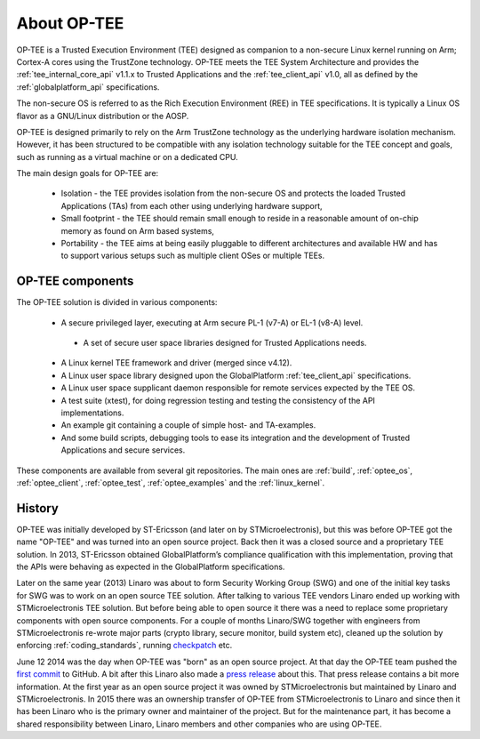 About OP-TEE
============
OP-TEE is a Trusted Execution Environment (TEE) designed as companion to a
non-secure Linux kernel running on Arm; Cortex-A cores using the TrustZone
technology. OP-TEE meets the TEE System Architecture and provides the
:ref:`tee_internal_core_api` v1.1.x to Trusted Applications and the
:ref:`tee_client_api` v1.0, all as defined by the :ref:`globalplatform_api`
specifications.

The non-secure OS is referred to as the Rich Execution Environment (REE) in TEE
specifications. It is typically a Linux OS flavor as a GNU/Linux distribution
or the AOSP.

OP-TEE is designed primarily to rely on the Arm TrustZone technology as the
underlying hardware isolation mechanism. However, it has been structured to be
compatible with any isolation technology suitable for the TEE concept and
goals, such as running as a virtual machine or on a dedicated CPU.

The main design goals for OP-TEE are:

    - Isolation - the TEE provides isolation from the non-secure OS and
      protects the loaded Trusted Applications (TAs) from each other using
      underlying hardware support,

    - Small footprint - the TEE should remain small enough to reside in a
      reasonable amount of on-chip memory as found on Arm based systems,

    - Portability - the TEE aims at being easily pluggable to different
      architectures and available HW and has to support various setups such as
      multiple client OSes or multiple TEEs.


OP-TEE components
^^^^^^^^^^^^^^^^^

The OP-TEE solution is divided in various components:

    -	A secure privileged layer, executing at Arm secure PL-1 (v7-A) or EL-1
        (v8-A) level.

      -	A set of secure user space libraries designed for Trusted Applications
        needs.

    -	A Linux kernel TEE framework and driver (merged since v4.12).

    -	A Linux user space library designed upon the GlobalPlatform
        :ref:`tee_client_api` specifications.

    -	A Linux user space supplicant daemon responsible for remote services
        expected by the TEE OS.

    -   A test suite (xtest), for doing regression testing and testing the
        consistency of the API implementations.

    -	An example git containing a couple of simple host- and TA-examples.

    -	And some build scripts, debugging tools to ease its integration and the
        development of Trusted Applications and secure services.

These components are available from several git repositories. The main ones are
:ref:`build`, :ref:`optee_os`, :ref:`optee_client`, :ref:`optee_test`,
:ref:`optee_examples` and the :ref:`linux_kernel`.

History
^^^^^^^
OP-TEE was initially developed by ST-Ericsson (and later on by
STMicroelectronis), but this was before OP-TEE got the name "OP-TEE" and was
turned into an open source project. Back then it was a closed source and
a proprietary TEE solution. In 2013, ST-Ericsson obtained GlobalPlatform’s
compliance qualification with this implementation, proving that the APIs were
behaving as expected in the GlobalPlatform specifications.

Later on the same year (2013) Linaro was about to form Security Working Group
(SWG) and one of the initial key tasks for SWG was to work on an open source TEE
solution. After talking to various TEE vendors Linaro ended up working with
STMicroelectronis TEE solution. But before being able to open source it there
was a need to replace some proprietary components with open source components.
For a couple of months Linaro/SWG together with engineers from STMicroelectronis
re-wrote major parts (crypto library, secure monitor, build system etc), cleaned
up the solution by enforcing :ref:`coding_standards`, running checkpatch_ etc.

June 12 2014 was the day when OP-TEE was "born" as an open source project. At
that day the OP-TEE team pushed the `first commit
<https://github.com/OP-TEE/optee_os/commit/b01047730e77127c23a36591643eeb8bb0487d68>`_
to GitHub. A bit after this Linaro also made a `press release
<https://www.linaro.org/blog/op-tee-open-source-security-mass-market/>`_ about
this. That press release contains a bit more information. At the first year as
an open source project it was owned by STMicroelectronis but maintained by
Linaro and STMicroelectronis. In 2015 there was an ownership transfer of OP-TEE
from STMicroelectronis to Linaro and since then it has been Linaro who is the
primary owner and maintainer of the project. But for the maintenance part, it
has become a shared responsibility between Linaro, Linaro members and other
companies who are using OP-TEE.

.. _checkpatch: http://git.kernel.org/cgit/linux/kernel/git/torvalds/linux.git/tree/scripts/checkpatch.pl
